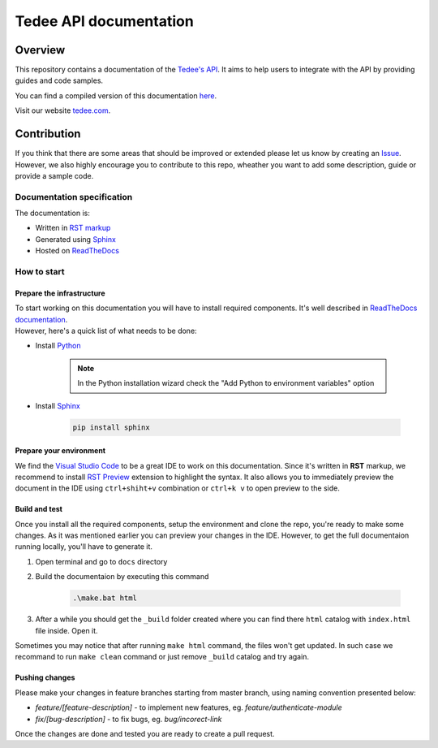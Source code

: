 =======================
Tedee API documentation
=======================

.. image:: https://readthedocs.com/projects/tedee-tedee-api-doc/badge/?version=latest&token=c15c0a0bb62ff2f28681d75ba3b06908a59633e67d3669989d156498b63fbbd2
    :target: https://tedee-tedee-api-doc.readthedocs-hosted.com/en/latest/?badge=latest
    :alt: Documentation Status

Overview
========

This repository contains a documentation of the `Tedee's API <https://api.tedee.com/>`_. It aims to help users to integrate with the API by providing guides and code samples.

You can find a compiled version of this documentation `here <https://tedee-tedee-api-doc.readthedocs-hosted.com/en/latest/>`_.

Visit our website `tedee.com <https://tedee.com>`_.

Contribution
============

If you think that there are some areas that should be improved or extended please let us know by creating an `Issue <https://github.com/tedee-com/tedee-api-doc/issues>`_.
However, we also highly encourage you to contribute to this repo, wheather you want to add some description, guide or provide a sample code.

Documentation specification
---------------------------

The documentation is:

- Written in `RST markup <https://docutils.sourceforge.io/docs/user/rst/quickref.html>`_
- Generated using `Sphinx <https://www.sphinx-doc.org/en/master/>`_
- Hosted on `ReadTheDocs <https://readthedocs.org/>`_

How to start
------------

Prepare the infrastructure
^^^^^^^^^^^^^^^^^^^^^^^^^^
| To start working on this documentation you will have to install required components.
  It's well described in `ReadTheDocs documentation <https://docs.readthedocs.io/en/stable/intro/getting-started-with-sphinx.html>`_.
| However, here's a quick list of what needs to be done:

* Install `Python <https://www.python.org/downloads/>`_

    .. note::
        In the Python installation wizard check the "Add Python to environment variables" option

* Install `Sphinx <https://www.sphinx-doc.org/en/master/>`_

    .. code-block:: py

        pip install sphinx

Prepare your environment
^^^^^^^^^^^^^^^^^^^^^^^^

We find the `Visual Studio Code <https://code.visualstudio.com/>`_ to be a great IDE to work on this documentation.
Since it's written in **RST** markup, we recommend to install `RST Preview <https://marketplace.visualstudio.com/items?itemName=tht13.rst-vscode>`_ extension
to highlight the syntax. It also allows you to immediately preview the document in the IDE using ``ctrl+shiht+v`` combination or ``ctrl+k v`` to  open preview to the side.

Build and test
^^^^^^^^^^^^^^

| Once you install all the required components, setup the environment and clone the repo, you're ready to make some changes.
  As it was mentioned earlier you can preview your changes in the IDE. However, to get the full documentaion running locally, you'll have to generate it.

1. Open terminal and go to ``docs`` directory
2. Build the documentaion by executing this command

    .. code-block:: py

        .\make.bat html

3. After a while you should get the ``_build`` folder created where you can find there ``html`` catalog with ``index.html`` file inside. Open it.

| Sometimes you may notice that after running ``make html`` command, the files won't get updated.
  In such case we recommand to run ``make clean`` command or just remove ``_build`` catalog and try again.

Pushing changes
^^^^^^^^^^^^^^^

Please make your changes in feature branches starting from master branch, using naming convention presented below:

* `feature/[feature-description]` - to implement new features, eg. `feature/authenticate-module`
* `fix/[bug-description]` - to fix bugs, eg. `bug/incorect-link`

Once the changes are done and tested you are ready to create a pull request.